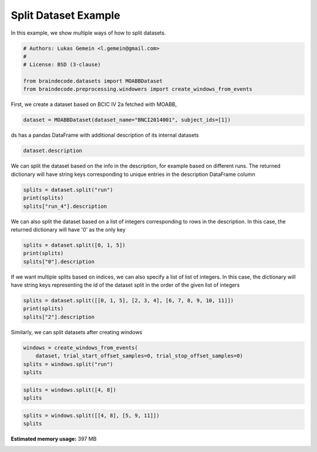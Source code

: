 
.. DO NOT EDIT.
.. THIS FILE WAS AUTOMATICALLY GENERATED BY SPHINX-GALLERY.
.. TO MAKE CHANGES, EDIT THE SOURCE PYTHON FILE:
.. "auto_examples/plot_split_dataset.py"
.. LINE NUMBERS ARE GIVEN BELOW.

.. only:: html

    .. note::
        :class: sphx-glr-download-link-note

        Click :ref:`here <sphx_glr_download_auto_examples_plot_split_dataset.py>`
        to download the full example code

.. rst-class:: sphx-glr-example-title

.. _sphx_glr_auto_examples_plot_split_dataset.py:


Split Dataset Example
=====================

In this example, we show multiple ways of how to split datasets.

.. GENERATED FROM PYTHON SOURCE LINES 7-15

.. code-block:: default


    # Authors: Lukas Gemein <l.gemein@gmail.com>
    #
    # License: BSD (3-clause)

    from braindecode.datasets import MOABBDataset
    from braindecode.preprocessing.windowers import create_windows_from_events








.. GENERATED FROM PYTHON SOURCE LINES 16-17

First, we create a dataset based on BCIC IV 2a fetched with MOABB,

.. GENERATED FROM PYTHON SOURCE LINES 17-19

.. code-block:: default

    dataset = MOABBDataset(dataset_name="BNCI2014001", subject_ids=[1])





.. rst-class:: sphx-glr-script-out

 Out:

 .. code-block:: none

    48 events found
    Event IDs: [1 2 3 4]
    48 events found
    Event IDs: [1 2 3 4]
    48 events found
    Event IDs: [1 2 3 4]
    48 events found
    Event IDs: [1 2 3 4]
    48 events found
    Event IDs: [1 2 3 4]
    48 events found
    Event IDs: [1 2 3 4]
    48 events found
    Event IDs: [1 2 3 4]
    48 events found
    Event IDs: [1 2 3 4]
    48 events found
    Event IDs: [1 2 3 4]
    48 events found
    Event IDs: [1 2 3 4]
    48 events found
    Event IDs: [1 2 3 4]
    48 events found
    Event IDs: [1 2 3 4]




.. GENERATED FROM PYTHON SOURCE LINES 20-21

ds has a pandas DataFrame with additional description of its internal datasets

.. GENERATED FROM PYTHON SOURCE LINES 21-23

.. code-block:: default

    dataset.description






.. raw:: html

    <div class="output_subarea output_html rendered_html output_result">
    <div>
    <style scoped>
        .dataframe tbody tr th:only-of-type {
            vertical-align: middle;
        }

        .dataframe tbody tr th {
            vertical-align: top;
        }

        .dataframe thead th {
            text-align: right;
        }
    </style>
    <table border="1" class="dataframe">
      <thead>
        <tr style="text-align: right;">
          <th></th>
          <th>subject</th>
          <th>session</th>
          <th>run</th>
        </tr>
      </thead>
      <tbody>
        <tr>
          <th>0</th>
          <td>1</td>
          <td>session_T</td>
          <td>run_0</td>
        </tr>
        <tr>
          <th>1</th>
          <td>1</td>
          <td>session_T</td>
          <td>run_1</td>
        </tr>
        <tr>
          <th>2</th>
          <td>1</td>
          <td>session_T</td>
          <td>run_2</td>
        </tr>
        <tr>
          <th>3</th>
          <td>1</td>
          <td>session_T</td>
          <td>run_3</td>
        </tr>
        <tr>
          <th>4</th>
          <td>1</td>
          <td>session_T</td>
          <td>run_4</td>
        </tr>
        <tr>
          <th>5</th>
          <td>1</td>
          <td>session_T</td>
          <td>run_5</td>
        </tr>
        <tr>
          <th>6</th>
          <td>1</td>
          <td>session_E</td>
          <td>run_0</td>
        </tr>
        <tr>
          <th>7</th>
          <td>1</td>
          <td>session_E</td>
          <td>run_1</td>
        </tr>
        <tr>
          <th>8</th>
          <td>1</td>
          <td>session_E</td>
          <td>run_2</td>
        </tr>
        <tr>
          <th>9</th>
          <td>1</td>
          <td>session_E</td>
          <td>run_3</td>
        </tr>
        <tr>
          <th>10</th>
          <td>1</td>
          <td>session_E</td>
          <td>run_4</td>
        </tr>
        <tr>
          <th>11</th>
          <td>1</td>
          <td>session_E</td>
          <td>run_5</td>
        </tr>
      </tbody>
    </table>
    </div>
    </div>
    <br />
    <br />

.. GENERATED FROM PYTHON SOURCE LINES 24-27

We can split the dataset based on the info in the description, for example
based on different runs. The returned dictionary will have string keys
corresponding to unique entries in the description DataFrame column

.. GENERATED FROM PYTHON SOURCE LINES 27-31

.. code-block:: default

    splits = dataset.split("run")
    print(splits)
    splits["run_4"].description





.. rst-class:: sphx-glr-script-out

 Out:

 .. code-block:: none

    {'run_0': <braindecode.datasets.base.BaseConcatDataset object at 0x7f8fae439f40>, 'run_1': <braindecode.datasets.base.BaseConcatDataset object at 0x7f8fa0901700>, 'run_2': <braindecode.datasets.base.BaseConcatDataset object at 0x7f8f8087b5e0>, 'run_3': <braindecode.datasets.base.BaseConcatDataset object at 0x7f8f8087b4f0>, 'run_4': <braindecode.datasets.base.BaseConcatDataset object at 0x7f8f8087ba90>, 'run_5': <braindecode.datasets.base.BaseConcatDataset object at 0x7f8f8087bc40>}


.. raw:: html

    <div class="output_subarea output_html rendered_html output_result">
    <div>
    <style scoped>
        .dataframe tbody tr th:only-of-type {
            vertical-align: middle;
        }

        .dataframe tbody tr th {
            vertical-align: top;
        }

        .dataframe thead th {
            text-align: right;
        }
    </style>
    <table border="1" class="dataframe">
      <thead>
        <tr style="text-align: right;">
          <th></th>
          <th>subject</th>
          <th>session</th>
          <th>run</th>
        </tr>
      </thead>
      <tbody>
        <tr>
          <th>0</th>
          <td>1</td>
          <td>session_T</td>
          <td>run_4</td>
        </tr>
        <tr>
          <th>1</th>
          <td>1</td>
          <td>session_E</td>
          <td>run_4</td>
        </tr>
      </tbody>
    </table>
    </div>
    </div>
    <br />
    <br />

.. GENERATED FROM PYTHON SOURCE LINES 32-35

We can also split the dataset based on a list of integers corresponding to
rows in the description. In this case, the returned dictionary will have
'0' as the only key

.. GENERATED FROM PYTHON SOURCE LINES 35-39

.. code-block:: default

    splits = dataset.split([0, 1, 5])
    print(splits)
    splits["0"].description





.. rst-class:: sphx-glr-script-out

 Out:

 .. code-block:: none

    {'0': <braindecode.datasets.base.BaseConcatDataset object at 0x7f8f8d0824c0>}


.. raw:: html

    <div class="output_subarea output_html rendered_html output_result">
    <div>
    <style scoped>
        .dataframe tbody tr th:only-of-type {
            vertical-align: middle;
        }

        .dataframe tbody tr th {
            vertical-align: top;
        }

        .dataframe thead th {
            text-align: right;
        }
    </style>
    <table border="1" class="dataframe">
      <thead>
        <tr style="text-align: right;">
          <th></th>
          <th>subject</th>
          <th>session</th>
          <th>run</th>
        </tr>
      </thead>
      <tbody>
        <tr>
          <th>0</th>
          <td>1</td>
          <td>session_T</td>
          <td>run_0</td>
        </tr>
        <tr>
          <th>1</th>
          <td>1</td>
          <td>session_T</td>
          <td>run_1</td>
        </tr>
        <tr>
          <th>2</th>
          <td>1</td>
          <td>session_T</td>
          <td>run_5</td>
        </tr>
      </tbody>
    </table>
    </div>
    </div>
    <br />
    <br />

.. GENERATED FROM PYTHON SOURCE LINES 40-44

If we want multiple splits based on indices, we can also specify a list of
list of integers. In this case, the dictionary will have string keys
representing the id of the dataset split in the order of the given list of
integers

.. GENERATED FROM PYTHON SOURCE LINES 44-48

.. code-block:: default

    splits = dataset.split([[0, 1, 5], [2, 3, 4], [6, 7, 8, 9, 10, 11]])
    print(splits)
    splits["2"].description





.. rst-class:: sphx-glr-script-out

 Out:

 .. code-block:: none

    {'0': <braindecode.datasets.base.BaseConcatDataset object at 0x7f8f8087bd30>, '1': <braindecode.datasets.base.BaseConcatDataset object at 0x7f8f8087bb80>, '2': <braindecode.datasets.base.BaseConcatDataset object at 0x7f8f8087bc10>}


.. raw:: html

    <div class="output_subarea output_html rendered_html output_result">
    <div>
    <style scoped>
        .dataframe tbody tr th:only-of-type {
            vertical-align: middle;
        }

        .dataframe tbody tr th {
            vertical-align: top;
        }

        .dataframe thead th {
            text-align: right;
        }
    </style>
    <table border="1" class="dataframe">
      <thead>
        <tr style="text-align: right;">
          <th></th>
          <th>subject</th>
          <th>session</th>
          <th>run</th>
        </tr>
      </thead>
      <tbody>
        <tr>
          <th>0</th>
          <td>1</td>
          <td>session_E</td>
          <td>run_0</td>
        </tr>
        <tr>
          <th>1</th>
          <td>1</td>
          <td>session_E</td>
          <td>run_1</td>
        </tr>
        <tr>
          <th>2</th>
          <td>1</td>
          <td>session_E</td>
          <td>run_2</td>
        </tr>
        <tr>
          <th>3</th>
          <td>1</td>
          <td>session_E</td>
          <td>run_3</td>
        </tr>
        <tr>
          <th>4</th>
          <td>1</td>
          <td>session_E</td>
          <td>run_4</td>
        </tr>
        <tr>
          <th>5</th>
          <td>1</td>
          <td>session_E</td>
          <td>run_5</td>
        </tr>
      </tbody>
    </table>
    </div>
    </div>
    <br />
    <br />

.. GENERATED FROM PYTHON SOURCE LINES 49-50

Similarly, we can split datasets after creating windows

.. GENERATED FROM PYTHON SOURCE LINES 50-55

.. code-block:: default

    windows = create_windows_from_events(
        dataset, trial_start_offset_samples=0, trial_stop_offset_samples=0)
    splits = windows.split("run")
    splits





.. rst-class:: sphx-glr-script-out

 Out:

 .. code-block:: none

    Used Annotations descriptions: ['feet', 'left_hand', 'right_hand', 'tongue']
    Adding metadata with 4 columns
    Replacing existing metadata with 4 columns
    48 matching events found
    No baseline correction applied
    0 projection items activated
    Loading data for 48 events and 1000 original time points ...
    0 bad epochs dropped
    Used Annotations descriptions: ['feet', 'left_hand', 'right_hand', 'tongue']
    Adding metadata with 4 columns
    Replacing existing metadata with 4 columns
    48 matching events found
    No baseline correction applied
    0 projection items activated
    Loading data for 48 events and 1000 original time points ...
    0 bad epochs dropped
    Used Annotations descriptions: ['feet', 'left_hand', 'right_hand', 'tongue']
    Adding metadata with 4 columns
    Replacing existing metadata with 4 columns
    48 matching events found
    No baseline correction applied
    0 projection items activated
    Loading data for 48 events and 1000 original time points ...
    0 bad epochs dropped
    Used Annotations descriptions: ['feet', 'left_hand', 'right_hand', 'tongue']
    Adding metadata with 4 columns
    Replacing existing metadata with 4 columns
    48 matching events found
    No baseline correction applied
    0 projection items activated
    Loading data for 48 events and 1000 original time points ...
    0 bad epochs dropped
    Used Annotations descriptions: ['feet', 'left_hand', 'right_hand', 'tongue']
    Adding metadata with 4 columns
    Replacing existing metadata with 4 columns
    48 matching events found
    No baseline correction applied
    0 projection items activated
    Loading data for 48 events and 1000 original time points ...
    0 bad epochs dropped
    Used Annotations descriptions: ['feet', 'left_hand', 'right_hand', 'tongue']
    Adding metadata with 4 columns
    Replacing existing metadata with 4 columns
    48 matching events found
    No baseline correction applied
    0 projection items activated
    Loading data for 48 events and 1000 original time points ...
    0 bad epochs dropped
    Used Annotations descriptions: ['feet', 'left_hand', 'right_hand', 'tongue']
    Adding metadata with 4 columns
    Replacing existing metadata with 4 columns
    48 matching events found
    No baseline correction applied
    0 projection items activated
    Loading data for 48 events and 1000 original time points ...
    0 bad epochs dropped
    Used Annotations descriptions: ['feet', 'left_hand', 'right_hand', 'tongue']
    Adding metadata with 4 columns
    Replacing existing metadata with 4 columns
    48 matching events found
    No baseline correction applied
    0 projection items activated
    Loading data for 48 events and 1000 original time points ...
    0 bad epochs dropped
    Used Annotations descriptions: ['feet', 'left_hand', 'right_hand', 'tongue']
    Adding metadata with 4 columns
    Replacing existing metadata with 4 columns
    48 matching events found
    No baseline correction applied
    0 projection items activated
    Loading data for 48 events and 1000 original time points ...
    0 bad epochs dropped
    Used Annotations descriptions: ['feet', 'left_hand', 'right_hand', 'tongue']
    Adding metadata with 4 columns
    Replacing existing metadata with 4 columns
    48 matching events found
    No baseline correction applied
    0 projection items activated
    Loading data for 48 events and 1000 original time points ...
    0 bad epochs dropped
    Used Annotations descriptions: ['feet', 'left_hand', 'right_hand', 'tongue']
    Adding metadata with 4 columns
    Replacing existing metadata with 4 columns
    48 matching events found
    No baseline correction applied
    0 projection items activated
    Loading data for 48 events and 1000 original time points ...
    0 bad epochs dropped
    Used Annotations descriptions: ['feet', 'left_hand', 'right_hand', 'tongue']
    Adding metadata with 4 columns
    Replacing existing metadata with 4 columns
    48 matching events found
    No baseline correction applied
    0 projection items activated
    Loading data for 48 events and 1000 original time points ...
    0 bad epochs dropped

    {'run_0': <braindecode.datasets.base.BaseConcatDataset object at 0x7f8fa0901700>, 'run_1': <braindecode.datasets.base.BaseConcatDataset object at 0x7f8f8087b490>, 'run_2': <braindecode.datasets.base.BaseConcatDataset object at 0x7f8f8087b520>, 'run_3': <braindecode.datasets.base.BaseConcatDataset object at 0x7f8f8d089790>, 'run_4': <braindecode.datasets.base.BaseConcatDataset object at 0x7f8f8d09afd0>, 'run_5': <braindecode.datasets.base.BaseConcatDataset object at 0x7f8f8d09a2b0>}



.. GENERATED FROM PYTHON SOURCE LINES 56-59

.. code-block:: default

    splits = windows.split([4, 8])
    splits





.. rst-class:: sphx-glr-script-out

 Out:

 .. code-block:: none


    {'0': <braindecode.datasets.base.BaseConcatDataset object at 0x7f8f8087ba90>}



.. GENERATED FROM PYTHON SOURCE LINES 60-62

.. code-block:: default

    splits = windows.split([[4, 8], [5, 9, 11]])
    splits




.. rst-class:: sphx-glr-script-out

 Out:

 .. code-block:: none


    {'0': <braindecode.datasets.base.BaseConcatDataset object at 0x7f8f8d09afd0>, '1': <braindecode.datasets.base.BaseConcatDataset object at 0x7f8f9cc55940>}




.. rst-class:: sphx-glr-timing

   **Total running time of the script:** ( 0 minutes  2.911 seconds)

**Estimated memory usage:**  397 MB


.. _sphx_glr_download_auto_examples_plot_split_dataset.py:


.. only :: html

 .. container:: sphx-glr-footer
    :class: sphx-glr-footer-example



  .. container:: sphx-glr-download sphx-glr-download-python

     :download:`Download Python source code: plot_split_dataset.py <plot_split_dataset.py>`



  .. container:: sphx-glr-download sphx-glr-download-jupyter

     :download:`Download Jupyter notebook: plot_split_dataset.ipynb <plot_split_dataset.ipynb>`


.. only:: html

 .. rst-class:: sphx-glr-signature

    `Gallery generated by Sphinx-Gallery <https://sphinx-gallery.github.io>`_
